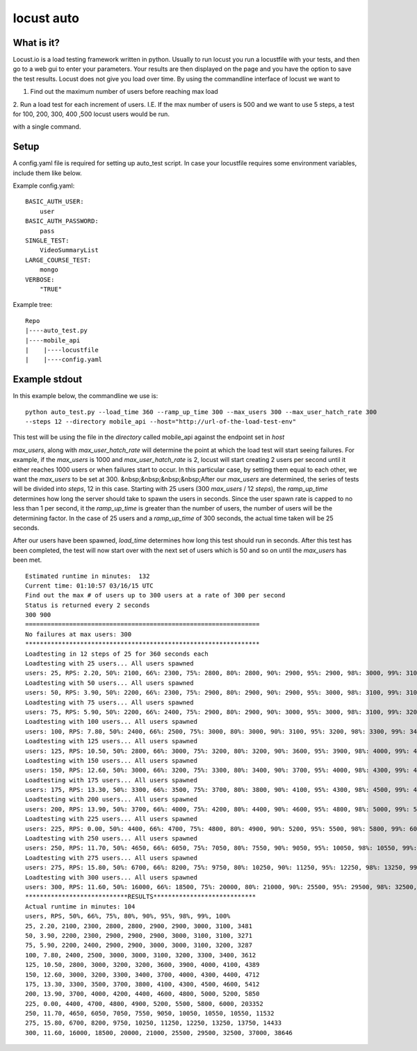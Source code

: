 locust auto
===========
What is it?
------------
Locust.io is a load testing framework written in python. Usually to run locust you run a locustfile with your tests, and then go to a web gui to enter your parameters. Your results are then displayed on the page and you have the option to save the test results. Locust does not give you load over time. By using the commandline interface of locust we want to 

1. Find out the maximum number of users before reaching max load

2. Run a load test for each increment of users. I.E. If the max number of users
is 500 and we want to use 5 steps, a test for 100, 200, 300, 400 ,500
locust users would be run.

with a single command.

Setup
------------
A config.yaml file is required for setting up auto_test script. In case your locustfile requires some environment variables, include them like below.

Example config.yaml::

    BASIC_AUTH_USER:
        user
    BASIC_AUTH_PASSWORD:
        pass
    SINGLE_TEST:
        VideoSummaryList
    LARGE_COURSE_TEST:
        mongo
    VERBOSE:
        "TRUE"

Example tree::

    Repo
    |----auto_test.py
    |----mobile_api
    |    |----locustfile
    |    |----config.yaml

Example stdout
--------------
In this example below, the commandline we use is::

    python auto_test.py --load_time 360 --ramp_up_time 300 --max_users 300 --max_user_hatch_rate 300 
    --steps 12 --directory mobile_api --host="http://url-of-the-load-test-env"

This test will be using the file in the `directory` called mobile_api against the endpoint set in `host`
  
`max_users`, along with `max_user_hatch_rate` will determine the point at which the load test will start seeing failures. For example, if the `max_users` is 1000 and `max_user_hatch_rate` is 2, locust will start creating 2 users per second until it either reaches 1000 users or when failures start to occur. In this particular case, by setting them    equal to each other, we want the `max_users` to be set at 300.  
&nbsp;&nbsp;&nbsp;&nbsp;After our `max_users` are determined, the series of tests will be divided into `steps`, 12 in this case. Starting with 25 users (300 `max_users` / 12 `steps`), the `ramp_up_time` determines how long the server should take to spawn the users in seconds. Since the user spawn rate is capped to no less than 1 per second, it the `ramp_up_time` is greater than the number of users, the number of users will be the determining factor. In the case of 25 users and a `ramp_up_time` of    300 seconds, the actual time taken will be 25 seconds. 
 
After our users have been spawned, `load_time` determines how long this test should run in seconds. After this test has been completed, the test will now start over with the next set of users which is 50 and so on until the `max_users` has been met. ::

    Estimated runtime in minutes:  132
    Current time: 01:10:57 03/16/15 UTC
    Find out the max # of users up to 300 users at a rate of 300 per second
    Status is returned every 2 seconds
    300 900
    ================================================================
    No failures at max users: 300
    ****************************************************************
    Loadtesting in 12 steps of 25 for 360 seconds each
    Loadtesting with 25 users... All users spawned
    users: 25, RPS: 2.20, 50%: 2100, 66%: 2300, 75%: 2800, 80%: 2800, 90%: 2900, 95%: 2900, 98%: 3000, 99%: 3100, 100%: 3481,
    Loadtesting with 50 users... All users spawned
    users: 50, RPS: 3.90, 50%: 2200, 66%: 2300, 75%: 2900, 80%: 2900, 90%: 2900, 95%: 3000, 98%: 3100, 99%: 3100, 100%: 3271,
    Loadtesting with 75 users... All users spawned
    users: 75, RPS: 5.90, 50%: 2200, 66%: 2400, 75%: 2900, 80%: 2900, 90%: 3000, 95%: 3000, 98%: 3100, 99%: 3200, 100%: 3287,
    Loadtesting with 100 users... All users spawned
    users: 100, RPS: 7.80, 50%: 2400, 66%: 2500, 75%: 3000, 80%: 3000, 90%: 3100, 95%: 3200, 98%: 3300, 99%: 3400, 100%: 3612,
    Loadtesting with 125 users... All users spawned
    users: 125, RPS: 10.50, 50%: 2800, 66%: 3000, 75%: 3200, 80%: 3200, 90%: 3600, 95%: 3900, 98%: 4000, 99%: 4100, 100%: 4389,
    Loadtesting with 150 users... All users spawned
    users: 150, RPS: 12.60, 50%: 3000, 66%: 3200, 75%: 3300, 80%: 3400, 90%: 3700, 95%: 4000, 98%: 4300, 99%: 4400, 100%: 4712,
    Loadtesting with 175 users... All users spawned
    users: 175, RPS: 13.30, 50%: 3300, 66%: 3500, 75%: 3700, 80%: 3800, 90%: 4100, 95%: 4300, 98%: 4500, 99%: 4600, 100%: 5412,
    Loadtesting with 200 users... All users spawned
    users: 200, RPS: 13.90, 50%: 3700, 66%: 4000, 75%: 4200, 80%: 4400, 90%: 4600, 95%: 4800, 98%: 5000, 99%: 5200, 100%: 5850,
    Loadtesting with 225 users... All users spawned
    users: 225, RPS: 0.00, 50%: 4400, 66%: 4700, 75%: 4800, 80%: 4900, 90%: 5200, 95%: 5500, 98%: 5800, 99%: 6000, 100%: 203352,
    Loadtesting with 250 users... All users spawned
    users: 250, RPS: 11.70, 50%: 4650, 66%: 6050, 75%: 7050, 80%: 7550, 90%: 9050, 95%: 10050, 98%: 10550, 99%: 10550, 100%: 11532,
    Loadtesting with 275 users... All users spawned
    users: 275, RPS: 15.80, 50%: 6700, 66%: 8200, 75%: 9750, 80%: 10250, 90%: 11250, 95%: 12250, 98%: 13250, 99%: 13750, 100%: 14433,
    Loadtesting with 300 users... All users spawned
    users: 300, RPS: 11.60, 50%: 16000, 66%: 18500, 75%: 20000, 80%: 21000, 90%: 25500, 95%: 29500, 98%: 32500, 99%: 37000, 100%: 38646,
    ****************************RESULTS****************************
    Actual runtime in minutes: 104
    users, RPS, 50%, 66%, 75%, 80%, 90%, 95%, 98%, 99%, 100%
    25, 2.20, 2100, 2300, 2800, 2800, 2900, 2900, 3000, 3100, 3481
    50, 3.90, 2200, 2300, 2900, 2900, 2900, 3000, 3100, 3100, 3271
    75, 5.90, 2200, 2400, 2900, 2900, 3000, 3000, 3100, 3200, 3287
    100, 7.80, 2400, 2500, 3000, 3000, 3100, 3200, 3300, 3400, 3612
    125, 10.50, 2800, 3000, 3200, 3200, 3600, 3900, 4000, 4100, 4389
    150, 12.60, 3000, 3200, 3300, 3400, 3700, 4000, 4300, 4400, 4712
    175, 13.30, 3300, 3500, 3700, 3800, 4100, 4300, 4500, 4600, 5412
    200, 13.90, 3700, 4000, 4200, 4400, 4600, 4800, 5000, 5200, 5850
    225, 0.00, 4400, 4700, 4800, 4900, 5200, 5500, 5800, 6000, 203352
    250, 11.70, 4650, 6050, 7050, 7550, 9050, 10050, 10550, 10550, 11532
    275, 15.80, 6700, 8200, 9750, 10250, 11250, 12250, 13250, 13750, 14433
    300, 11.60, 16000, 18500, 20000, 21000, 25500, 29500, 32500, 37000, 38646

